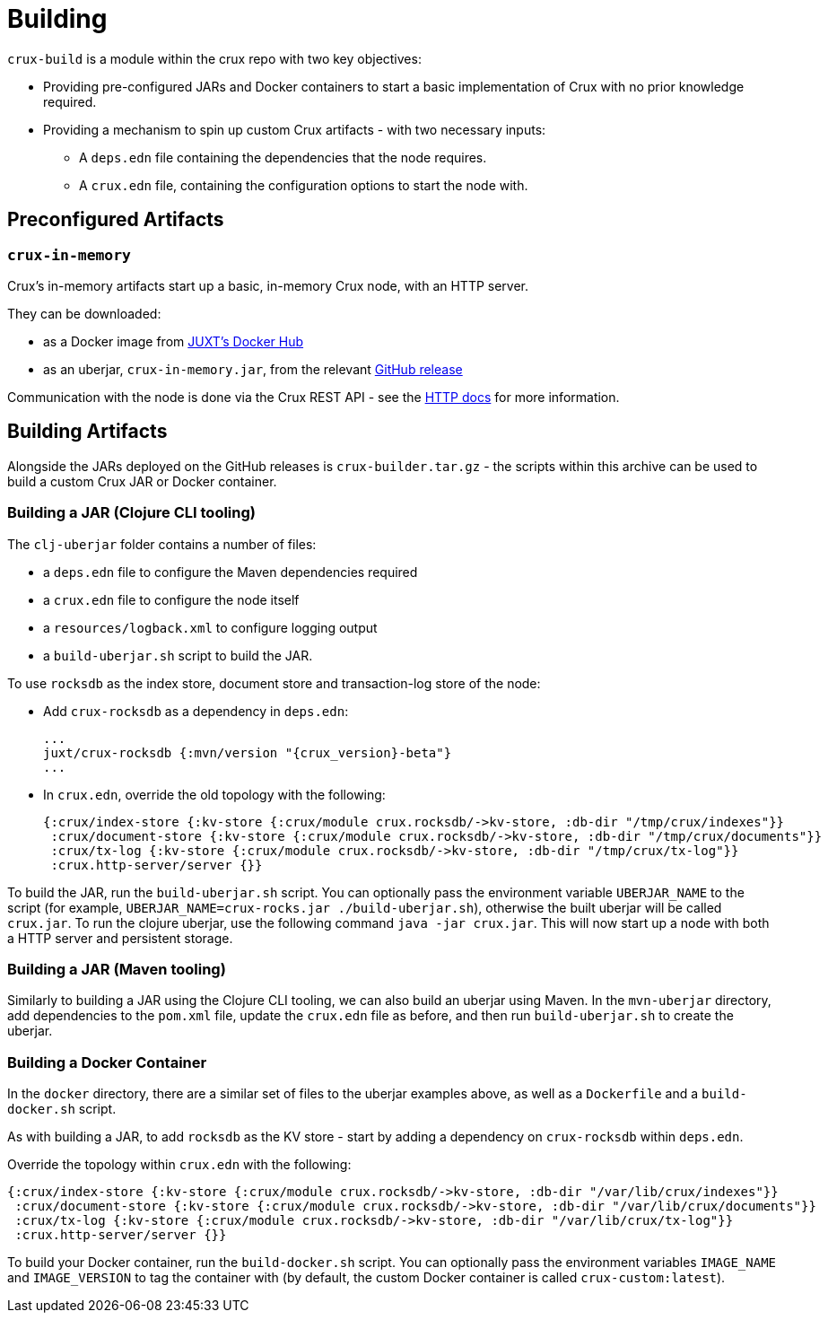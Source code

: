= Building

`crux-build` is a module within the crux repo with two key objectives:

* Providing pre-configured JARs and Docker containers to start a basic implementation of Crux with no prior knowledge required.
* Providing a mechanism to spin up custom Crux artifacts - with two necessary inputs:
** A `deps.edn` file containing the dependencies that the node requires.
** A `crux.edn` file, containing the configuration options to start the node with.

== Preconfigured Artifacts

=== `crux-in-memory`

Crux's in-memory artifacts start up a basic, in-memory Crux node, with an HTTP server.

They can be downloaded:

* as a Docker image from https://hub.docker.com/r/juxt/[JUXT's Docker Hub]
* as an uberjar, `crux-in-memory.jar`, from the relevant https://github.com/juxt/crux/releases[GitHub release]

Communication with the node is done via the Crux REST API - see the xref:http.adoc[HTTP docs] for more information.

== Building Artifacts

Alongside the JARs deployed on the GitHub releases is `crux-builder.tar.gz` - the scripts within this archive can be used to build a custom Crux JAR or Docker container.

=== Building a JAR (Clojure CLI tooling)

The `clj-uberjar` folder contains a number of files:

* a `deps.edn` file to configure the Maven dependencies required
* a `crux.edn` file to configure the node itself
* a `resources/logback.xml` to configure logging output
* a `build-uberjar.sh` script to build the JAR.

To use `rocksdb` as the index store, document store and transaction-log store of the node:

* Add `crux-rocksdb` as a dependency in `deps.edn`:
+
[source,clojure, subs=attributes+]
----
...
juxt/crux-rocksdb {:mvn/version "{crux_version}-beta"}
...
----
* In `crux.edn`, override the old topology with the following:
+
[source,clojure]
----
{:crux/index-store {:kv-store {:crux/module crux.rocksdb/->kv-store, :db-dir "/tmp/crux/indexes"}}
 :crux/document-store {:kv-store {:crux/module crux.rocksdb/->kv-store, :db-dir "/tmp/crux/documents"}}
 :crux/tx-log {:kv-store {:crux/module crux.rocksdb/->kv-store, :db-dir "/tmp/crux/tx-log"}}
 :crux.http-server/server {}}
----

To build the JAR, run the `build-uberjar.sh` script.
You can optionally pass the environment variable `UBERJAR_NAME` to the script (for example, `UBERJAR_NAME=crux-rocks.jar ./build-uberjar.sh`), otherwise the built uberjar will be called `crux.jar`.
To run the clojure uberjar, use the following command `java -jar crux.jar`. This will now start up a node with both a HTTP server and persistent storage.

=== Building a JAR (Maven tooling)

Similarly to building a JAR using the Clojure CLI tooling, we can also build an uberjar using Maven.
In the `mvn-uberjar` directory, add dependencies to the `pom.xml` file, update the `crux.edn` file as before, and then run `build-uberjar.sh` to create the uberjar.

=== Building a Docker Container

In the `docker` directory, there are a similar set of files to the uberjar examples above, as well as a `Dockerfile` and a `build-docker.sh` script.

As with building a JAR, to add `rocksdb` as the KV store - start by adding a dependency on `crux-rocksdb` within `deps.edn`.

Override the topology within `crux.edn` with the following:

[source,clojure]
----
{:crux/index-store {:kv-store {:crux/module crux.rocksdb/->kv-store, :db-dir "/var/lib/crux/indexes"}}
 :crux/document-store {:kv-store {:crux/module crux.rocksdb/->kv-store, :db-dir "/var/lib/crux/documents"}}
 :crux/tx-log {:kv-store {:crux/module crux.rocksdb/->kv-store, :db-dir "/var/lib/crux/tx-log"}}
 :crux.http-server/server {}}
----

To build your Docker container, run the `build-docker.sh` script.
You can optionally pass the environment variables `IMAGE_NAME` and `IMAGE_VERSION` to tag the container with (by default, the custom Docker container is called `crux-custom:latest`).
